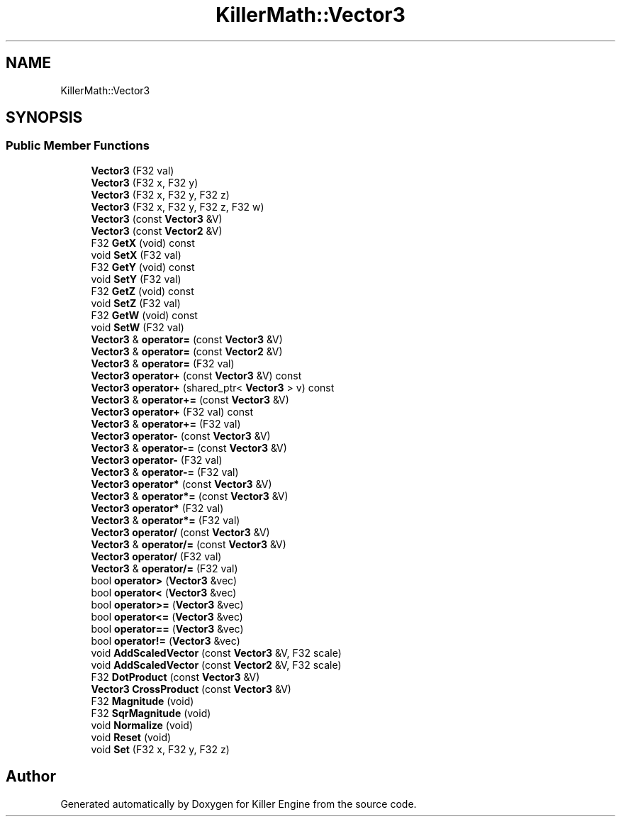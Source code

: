 .TH "KillerMath::Vector3" 3 "Mon Jun 4 2018" "Killer Engine" \" -*- nroff -*-
.ad l
.nh
.SH NAME
KillerMath::Vector3
.SH SYNOPSIS
.br
.PP
.SS "Public Member Functions"

.in +1c
.ti -1c
.RI "\fBVector3\fP (F32 val)"
.br
.ti -1c
.RI "\fBVector3\fP (F32 x, F32 y)"
.br
.ti -1c
.RI "\fBVector3\fP (F32 x, F32 y, F32 z)"
.br
.ti -1c
.RI "\fBVector3\fP (F32 x, F32 y, F32 z, F32 w)"
.br
.ti -1c
.RI "\fBVector3\fP (const \fBVector3\fP &V)"
.br
.ti -1c
.RI "\fBVector3\fP (const \fBVector2\fP &V)"
.br
.ti -1c
.RI "F32 \fBGetX\fP (void) const"
.br
.ti -1c
.RI "void \fBSetX\fP (F32 val)"
.br
.ti -1c
.RI "F32 \fBGetY\fP (void) const"
.br
.ti -1c
.RI "void \fBSetY\fP (F32 val)"
.br
.ti -1c
.RI "F32 \fBGetZ\fP (void) const"
.br
.ti -1c
.RI "void \fBSetZ\fP (F32 val)"
.br
.ti -1c
.RI "F32 \fBGetW\fP (void) const"
.br
.ti -1c
.RI "void \fBSetW\fP (F32 val)"
.br
.ti -1c
.RI "\fBVector3\fP & \fBoperator=\fP (const \fBVector3\fP &V)"
.br
.ti -1c
.RI "\fBVector3\fP & \fBoperator=\fP (const \fBVector2\fP &V)"
.br
.ti -1c
.RI "\fBVector3\fP & \fBoperator=\fP (F32 val)"
.br
.ti -1c
.RI "\fBVector3\fP \fBoperator+\fP (const \fBVector3\fP &V) const"
.br
.ti -1c
.RI "\fBVector3\fP \fBoperator+\fP (shared_ptr< \fBVector3\fP > v) const"
.br
.ti -1c
.RI "\fBVector3\fP & \fBoperator+=\fP (const \fBVector3\fP &V)"
.br
.ti -1c
.RI "\fBVector3\fP \fBoperator+\fP (F32 val) const"
.br
.ti -1c
.RI "\fBVector3\fP & \fBoperator+=\fP (F32 val)"
.br
.ti -1c
.RI "\fBVector3\fP \fBoperator\-\fP (const \fBVector3\fP &V)"
.br
.ti -1c
.RI "\fBVector3\fP & \fBoperator\-=\fP (const \fBVector3\fP &V)"
.br
.ti -1c
.RI "\fBVector3\fP \fBoperator\-\fP (F32 val)"
.br
.ti -1c
.RI "\fBVector3\fP & \fBoperator\-=\fP (F32 val)"
.br
.ti -1c
.RI "\fBVector3\fP \fBoperator*\fP (const \fBVector3\fP &V)"
.br
.ti -1c
.RI "\fBVector3\fP & \fBoperator*=\fP (const \fBVector3\fP &V)"
.br
.ti -1c
.RI "\fBVector3\fP \fBoperator*\fP (F32 val)"
.br
.ti -1c
.RI "\fBVector3\fP & \fBoperator*=\fP (F32 val)"
.br
.ti -1c
.RI "\fBVector3\fP \fBoperator/\fP (const \fBVector3\fP &V)"
.br
.ti -1c
.RI "\fBVector3\fP & \fBoperator/=\fP (const \fBVector3\fP &V)"
.br
.ti -1c
.RI "\fBVector3\fP \fBoperator/\fP (F32 val)"
.br
.ti -1c
.RI "\fBVector3\fP & \fBoperator/=\fP (F32 val)"
.br
.ti -1c
.RI "bool \fBoperator>\fP (\fBVector3\fP &vec)"
.br
.ti -1c
.RI "bool \fBoperator<\fP (\fBVector3\fP &vec)"
.br
.ti -1c
.RI "bool \fBoperator>=\fP (\fBVector3\fP &vec)"
.br
.ti -1c
.RI "bool \fBoperator<=\fP (\fBVector3\fP &vec)"
.br
.ti -1c
.RI "bool \fBoperator==\fP (\fBVector3\fP &vec)"
.br
.ti -1c
.RI "bool \fBoperator!=\fP (\fBVector3\fP &vec)"
.br
.ti -1c
.RI "void \fBAddScaledVector\fP (const \fBVector3\fP &V, F32 scale)"
.br
.ti -1c
.RI "void \fBAddScaledVector\fP (const \fBVector2\fP &V, F32 scale)"
.br
.ti -1c
.RI "F32 \fBDotProduct\fP (const \fBVector3\fP &V)"
.br
.ti -1c
.RI "\fBVector3\fP \fBCrossProduct\fP (const \fBVector3\fP &V)"
.br
.ti -1c
.RI "F32 \fBMagnitude\fP (void)"
.br
.ti -1c
.RI "F32 \fBSqrMagnitude\fP (void)"
.br
.ti -1c
.RI "void \fBNormalize\fP (void)"
.br
.ti -1c
.RI "void \fBReset\fP (void)"
.br
.ti -1c
.RI "void \fBSet\fP (F32 x, F32 y, F32 z)"
.br
.in -1c

.SH "Author"
.PP 
Generated automatically by Doxygen for Killer Engine from the source code\&.
